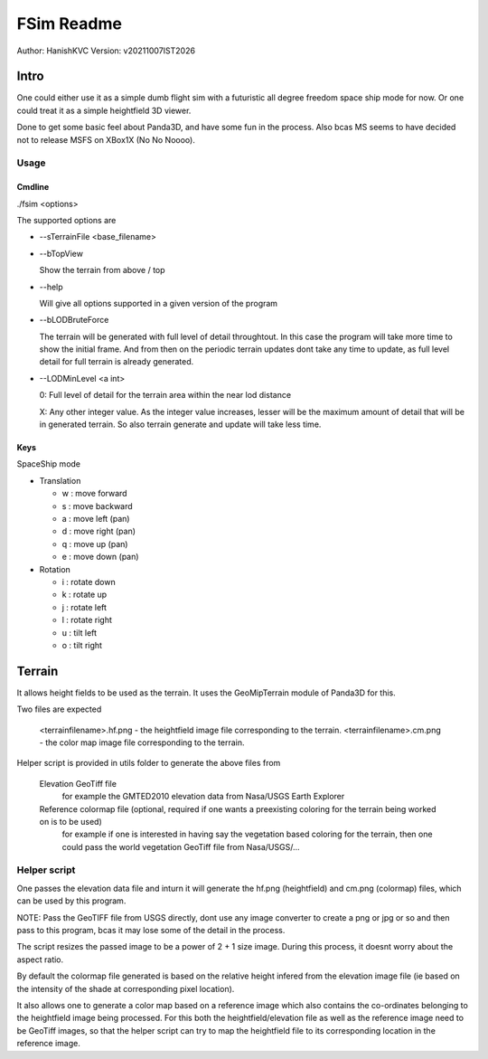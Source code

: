 ##############
FSim Readme
##############
Author: HanishKVC
Version: v20211007IST2026

Intro
########

One could either use it as a simple dumb flight sim with a futuristic all degree freedom space ship mode for now.
Or one could treat it as a simple heightfield 3D viewer.

Done to get some basic feel about Panda3D, and have some fun in the process.
Also bcas MS seems to have decided not to release MSFS on XBox1X (No No Noooo).


Usage
=======

Cmdline
----------

./fsim <options>

The supported options are

* --sTerrainFile <base_filename>

* --bTopView

  Show the terrain from above / top

* --help

  Will give all options supported in a given version of the program

* --bLODBruteForce

  The terrain will be generated with full level of detail throughtout. In this case the program will take more time to show the initial frame.
  And from then on the periodic terrain updates dont take any time to update, as full level detail for full terrain is already generated.

* --LODMinLevel <a int>

  0: Full level of detail for the terrain area within the near lod distance

  X: Any other integer value. As the integer value increases, lesser will be the maximum amount of detail that will be in generated terrain. So also terrain generate and update will take less time.


Keys
-------

SpaceShip mode

* Translation

  + w : move forward

  + s : move backward

  + a : move left (pan)

  + d : move right (pan)

  + q : move up (pan)

  + e : move down (pan)

* Rotation

  + i : rotate down

  + k : rotate up

  + j : rotate left

  + l : rotate right

  + u : tilt left

  + o : tilt right


Terrain
##########

It allows height fields to be used as the terrain. It uses the GeoMipTerrain module of Panda3D for this.

Two files are expected

   <terrainfilename>.hf.png - the heightfield image file corresponding to the terrain.
   <terrainfilename>.cm.png - the color map image file corresponding to the terrain.

Helper script is provided in utils folder to generate the above files from

   Elevation GeoTiff file
      for example the GMTED2010 elevation data from Nasa/USGS Earth Explorer

   Reference colormap file (optional, required if one wants a preexisting coloring for the terrain being worked on is to be used)
      for example if one is interested in having say the vegetation based coloring for the terrain, then one could pass the world vegetation GeoTiff file from Nasa/USGS/...


Helper script
==============

One passes the elevation data file and inturn it will generate the hf.png (heightfield) and cm.png (colormap) files, which can be used by this program.

NOTE: Pass the GeoTIFF file from USGS directly, dont use any image converter to create a png or jpg or so and then pass to this program, bcas it may lose some of the detail in the process.

The script resizes the passed image to be a power of 2 + 1 size image. During this process, it doesnt worry about the aspect ratio.

By default the colormap file generated is based on the relative height infered from the elevation image file (ie based on the intensity of the shade at corresponding pixel location).

It also allows one to generate a color map based on a reference image which also contains the co-ordinates belonging to the heightfield image being processed. For this both the heightfield/elevation file as well as the reference image need to be GeoTiff images, so that the helper script can try to map the heightfield file to its corresponding location in the reference image.


